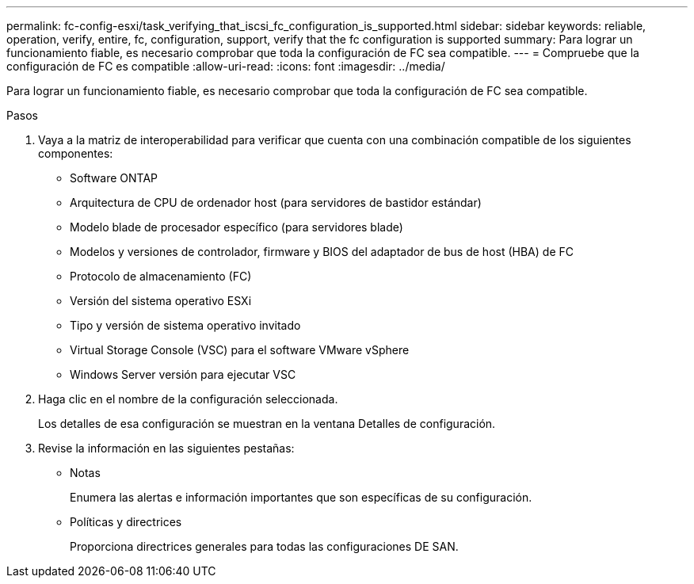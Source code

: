 ---
permalink: fc-config-esxi/task_verifying_that_iscsi_fc_configuration_is_supported.html 
sidebar: sidebar 
keywords: reliable, operation, verify, entire, fc, configuration, support, verify that the fc configuration is supported 
summary: Para lograr un funcionamiento fiable, es necesario comprobar que toda la configuración de FC sea compatible. 
---
= Compruebe que la configuración de FC es compatible
:allow-uri-read: 
:icons: font
:imagesdir: ../media/


[role="lead"]
Para lograr un funcionamiento fiable, es necesario comprobar que toda la configuración de FC sea compatible.

.Pasos
. Vaya a la matriz de interoperabilidad para verificar que cuenta con una combinación compatible de los siguientes componentes:
+
** Software ONTAP
** Arquitectura de CPU de ordenador host (para servidores de bastidor estándar)
** Modelo blade de procesador específico (para servidores blade)
** Modelos y versiones de controlador, firmware y BIOS del adaptador de bus de host (HBA) de FC
** Protocolo de almacenamiento (FC)
** Versión del sistema operativo ESXi
** Tipo y versión de sistema operativo invitado
** Virtual Storage Console (VSC) para el software VMware vSphere
** Windows Server versión para ejecutar VSC


. Haga clic en el nombre de la configuración seleccionada.
+
Los detalles de esa configuración se muestran en la ventana Detalles de configuración.

. Revise la información en las siguientes pestañas:
+
** Notas
+
Enumera las alertas e información importantes que son específicas de su configuración.

** Políticas y directrices
+
Proporciona directrices generales para todas las configuraciones DE SAN.




